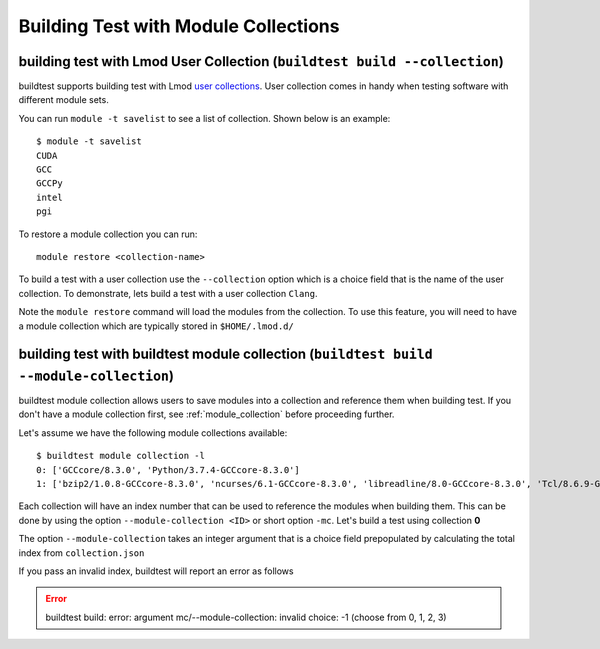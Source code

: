 Building Test with Module Collections
======================================

building test with Lmod User Collection (``buildtest build --collection``)
----------------------------------------------------------------------------------

buildtest supports building test with Lmod `user collections <https://lmod
.readthedocs.io/en/latest/010_user.html#user-collections>`_. User collection comes in
handy when testing software with different module sets.

You can run ``module -t savelist`` to see a list of collection. Shown below
is an example::

    $ module -t savelist
    CUDA
    GCC
    GCCPy
    intel
    pgi

To restore a module collection you can run::

    module restore <collection-name>


To build a test with a user collection use the ``--collection`` option which
is a choice field that is the name of the user collection.
To demonstrate, lets build a test with a user collection ``Clang``.

.. program-output:: cat docgen/tutorial.openmp.clang_hello.c.yml.txt

Note the ``module restore`` command will load the modules from the
collection. To use this feature, you will need to have a module collection
which are typically stored in ``$HOME/.lmod.d/``

.. _build_with_module_collection:

building test with buildtest module collection (``buildtest build --module-collection``)
-----------------------------------------------------------------------------------------

buildtest module collection allows users to save modules into a collection
and reference them when building test. If you don't have a module collection first,
see :ref:`module_collection` before proceeding further.

Let's assume we have the following module collections available::

    $ buildtest module collection -l
    0: ['GCCcore/8.3.0', 'Python/3.7.4-GCCcore-8.3.0']
    1: ['bzip2/1.0.8-GCCcore-8.3.0', 'ncurses/6.1-GCCcore-8.3.0', 'libreadline/8.0-GCCcore-8.3.0', 'Tcl/8.6.9-GCCcore-8.3.0', 'SQLite/3.29.0-GCCcore-8.3.0', 'GMP/6.1.2-GCCcore-8.3.0', 'libffi/3.2.1-GCCcore-8.3.0', 'Python/3.7.4-GCCcore-8.3.0', 'zlib/1.2.11-GCCcore-6.4.0', 'binutils/2.28-GCCcore-6.4.0', 'GCC/6.4.0-2.28', 'numactl/2.0.11-GCCcore-6.4.0', 'GCCcore/6.4.0', 'XZ/5.2.3-GCCcore-6.4.0', 'libxml2/2.9.7-GCCcore-6.4.0', 'libpciaccess/0.14-GCCcore-6.4.0', 'hwloc/1.11.8-GCCcore-6.4.0', 'OpenMPI/2.1.2-GCC-6.4.0-2.28']

Each collection will have an index number that can be used to reference the modules
when building them. This can be done by using the option ``--module-collection <ID>`` or
short option ``-mc``. Let's build a test using collection **0**

.. program-output:: cat scripts/build-module-collection-example.txt


The option ``--module-collection`` takes an integer argument that is a
choice field prepopulated by calculating the total index from ``collection.json``

If you pass an invalid index, buildtest will report an error as follows

.. Error::

    buildtest build: error: argument mc/--module-collection: invalid choice: -1 (choose from 0, 1, 2, 3)